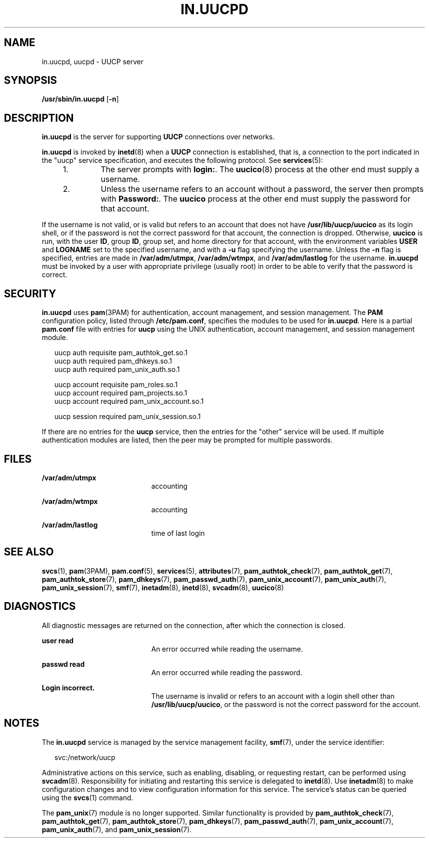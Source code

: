 '\" te
.\"  Copyright (c) 2004, Sun Microsystems, Inc.  All Rights Reserved
.\" The contents of this file are subject to the terms of the Common Development and Distribution License (the "License").  You may not use this file except in compliance with the License.
.\" You can obtain a copy of the license at usr/src/OPENSOLARIS.LICENSE or http://www.opensolaris.org/os/licensing.  See the License for the specific language governing permissions and limitations under the License.
.\" When distributing Covered Code, include this CDDL HEADER in each file and include the License file at usr/src/OPENSOLARIS.LICENSE.  If applicable, add the following below this CDDL HEADER, with the fields enclosed by brackets "[]" replaced with your own identifying information: Portions Copyright [yyyy] [name of copyright owner]
.TH IN.UUCPD 8 "Aug 12, 2004"
.SH NAME
in.uucpd, uucpd \- UUCP server
.SH SYNOPSIS
.LP
.nf
\fB/usr/sbin/in.uucpd\fR [\fB-n\fR]
.fi

.SH DESCRIPTION
.sp
.LP
\fBin.uucpd\fR is the server for supporting \fBUUCP\fR connections over
networks.
.sp
.LP
\fBin.uucpd\fR is invoked by \fBinetd\fR(8) when a \fBUUCP\fR connection is
established, that is, a connection to the port indicated in the "uucp" service
specification, and executes the following protocol. See \fBservices\fR(5):
.RS +4
.TP
1.
The server prompts with \fBlogin:\fR. The \fBuucico\fR(8) process at the
other end must supply a username.
.RE
.RS +4
.TP
2.
Unless the username refers to an account without a password, the server then
prompts with \fBPassword:\fR. The \fBuucico\fR process at the other end must
supply the password for that account.
.RE
.sp
.LP
If the username is not valid, or is valid but refers to an account that does
not have \fB/usr/lib/uucp/uucico\fR as its login shell, or if the password is
not the correct password for that account, the connection is dropped.
Otherwise, \fBuucico\fR is run, with the user \fBID\fR, group \fBID\fR, group
set, and home directory for that account, with the environment variables
\fBUSER\fR and \fB LOGNAME\fR set to the specified username, and with a
\fB-u\fR flag specifying the username. Unless the \fB-n\fR flag is specified,
entries are made in \fB/var/adm/utmpx\fR, \fB/var/adm/wtmpx\fR, and
\fB/var/adm/lastlog\fR for the username. \fBin.uucpd\fR must be invoked by a
user with appropriate privilege (usually root) in order to be able to verify
that the password is correct.
.SH SECURITY
.sp
.LP
\fBin.uucpd\fR uses \fBpam\fR(3PAM) for authentication, account management, and
session management.  The \fBPAM\fR configuration policy, listed through
\fB/etc/pam.conf\fR, specifies the modules to be used for \fBin.uucpd\fR. Here
is a partial \fBpam.conf\fR file with entries for \fBuucp\fR using the UNIX
authentication, account management, and session management module.
.sp
.in +2
.nf
uucp    auth requisite          pam_authtok_get.so.1
uucp    auth required           pam_dhkeys.so.1
uucp    auth required           pam_unix_auth.so.1

uucp    account requisite       pam_roles.so.1
uucp    account required        pam_projects.so.1
uucp    account required        pam_unix_account.so.1

uucp      session required      pam_unix_session.so.1
.fi
.in -2

.sp
.LP
If there are no entries for the \fBuucp\fR service, then the entries for the
"other" service will be used. If multiple authentication modules are listed,
then the peer may be prompted for multiple passwords.
.SH FILES
.sp
.ne 2
.na
\fB\fB/var/adm/utmpx\fR\fR
.ad
.RS 20n
accounting
.RE

.sp
.ne 2
.na
\fB\fB/var/adm/wtmpx\fR\fR
.ad
.RS 20n
accounting
.RE

.sp
.ne 2
.na
\fB\fB/var/adm/lastlog\fR\fR
.ad
.RS 20n
time of last login
.RE

.SH SEE ALSO
.sp
.LP
\fBsvcs\fR(1),
\fBpam\fR(3PAM),
\fBpam.conf\fR(5),
\fBservices\fR(5),
\fBattributes\fR(7),
\fBpam_authtok_check\fR(7),
\fBpam_authtok_get\fR(7),
\fBpam_authtok_store\fR(7),
\fBpam_dhkeys\fR(7),
\fBpam_passwd_auth\fR(7),
\fBpam_unix_account\fR(7),
\fBpam_unix_auth\fR(7),
\fBpam_unix_session\fR(7),
\fBsmf\fR(7),
\fBinetadm\fR(8),
\fBinetd\fR(8),
\fBsvcadm\fR(8),
\fBuucico\fR(8)
.SH DIAGNOSTICS
.sp
.LP
All diagnostic messages are returned on the connection, after which the
connection is closed.
.sp
.ne 2
.na
\fB\fBuser read\fR\fR
.ad
.RS 20n
An error occurred while reading the username.
.RE

.sp
.ne 2
.na
\fB\fBpasswd read\fR\fR
.ad
.RS 20n
An error occurred while reading the password.
.RE

.sp
.ne 2
.na
\fB\fBLogin incorrect.\fR\fR
.ad
.RS 20n
The username is invalid or refers to an account with a login shell other than
\fB/usr/lib/uucp/uucico\fR, or the password is not the correct password for the
account.
.RE

.SH NOTES
.sp
.LP
The \fBin.uucpd\fR service is managed by the service management facility,
\fBsmf\fR(7), under the service identifier:
.sp
.in +2
.nf
svc:/network/uucp
.fi
.in -2
.sp

.sp
.LP
Administrative actions on this service, such as enabling, disabling, or
requesting restart, can be performed using \fBsvcadm\fR(8). Responsibility for
initiating and restarting this service is delegated to \fBinetd\fR(8). Use
\fBinetadm\fR(8) to make configuration changes and to view configuration
information for this service. The service's status can be queried using the
\fBsvcs\fR(1) command.
.sp
.LP
The \fBpam_unix\fR(7) module is no longer supported. Similar functionality is
provided by \fBpam_authtok_check\fR(7), \fBpam_authtok_get\fR(7),
\fBpam_authtok_store\fR(7), \fBpam_dhkeys\fR(7), \fBpam_passwd_auth\fR(7),
\fBpam_unix_account\fR(7), \fBpam_unix_auth\fR(7), and
\fBpam_unix_session\fR(7).
